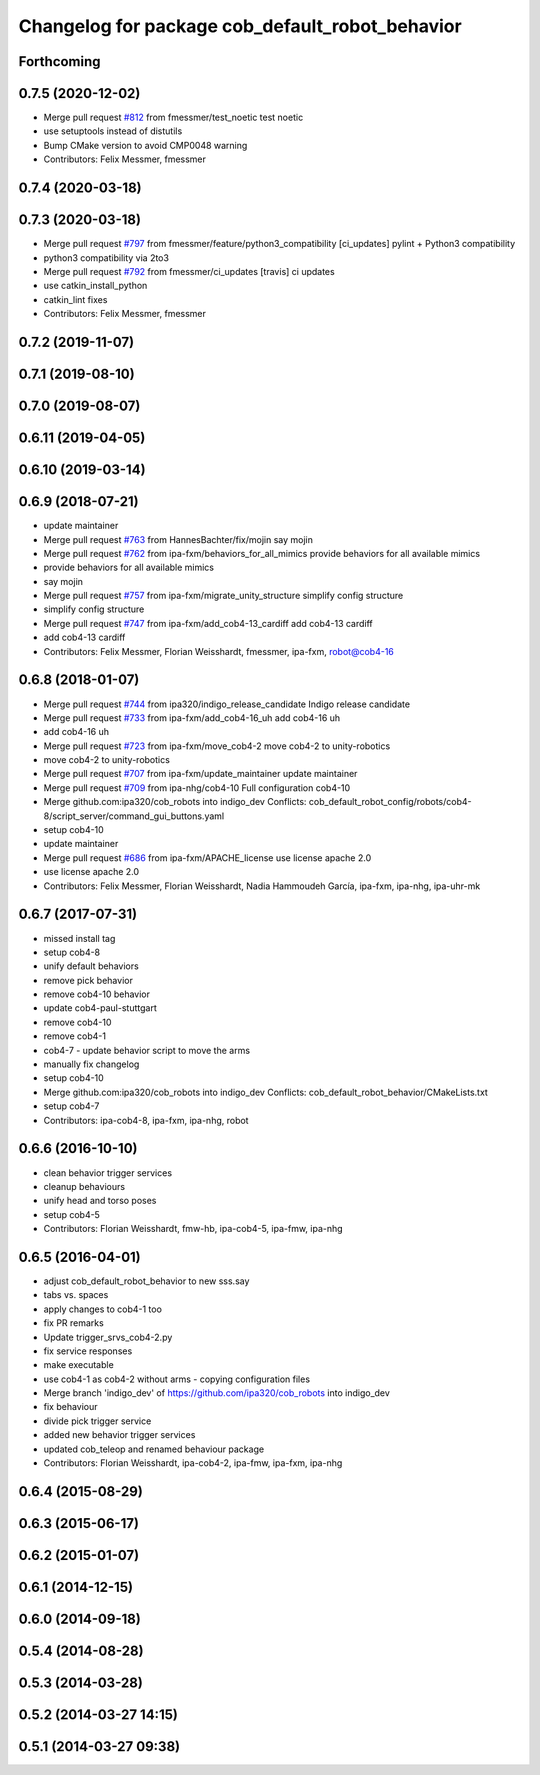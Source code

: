 ^^^^^^^^^^^^^^^^^^^^^^^^^^^^^^^^^^^^^^^^^^^^^^^^
Changelog for package cob_default_robot_behavior
^^^^^^^^^^^^^^^^^^^^^^^^^^^^^^^^^^^^^^^^^^^^^^^^

Forthcoming
-----------

0.7.5 (2020-12-02)
------------------
* Merge pull request `#812 <https://github.com/ipa320/cob_robots/issues/812>`_ from fmessmer/test_noetic
  test noetic
* use setuptools instead of distutils
* Bump CMake version to avoid CMP0048 warning
* Contributors: Felix Messmer, fmessmer

0.7.4 (2020-03-18)
------------------

0.7.3 (2020-03-18)
------------------
* Merge pull request `#797 <https://github.com/ipa320/cob_robots/issues/797>`_ from fmessmer/feature/python3_compatibility
  [ci_updates] pylint + Python3 compatibility
* python3 compatibility via 2to3
* Merge pull request `#792 <https://github.com/ipa320/cob_robots/issues/792>`_ from fmessmer/ci_updates
  [travis] ci updates
* use catkin_install_python
* catkin_lint fixes
* Contributors: Felix Messmer, fmessmer

0.7.2 (2019-11-07)
------------------

0.7.1 (2019-08-10)
------------------

0.7.0 (2019-08-07)
------------------

0.6.11 (2019-04-05)
-------------------

0.6.10 (2019-03-14)
-------------------

0.6.9 (2018-07-21)
------------------
* update maintainer
* Merge pull request `#763 <https://github.com/ipa320/cob_robots/issues/763>`_ from HannesBachter/fix/mojin
  say mojin
* Merge pull request `#762 <https://github.com/ipa320/cob_robots/issues/762>`_ from ipa-fxm/behaviors_for_all_mimics
  provide behaviors for all available mimics
* provide behaviors for all available mimics
* say mojin
* Merge pull request `#757 <https://github.com/ipa320/cob_robots/issues/757>`_ from ipa-fxm/migrate_unity_structure
  simplify config structure
* simplify config structure
* Merge pull request `#747 <https://github.com/ipa320/cob_robots/issues/747>`_ from ipa-fxm/add_cob4-13_cardiff
  add cob4-13 cardiff
* add cob4-13 cardiff
* Contributors: Felix Messmer, Florian Weisshardt, fmessmer, ipa-fxm, robot@cob4-16

0.6.8 (2018-01-07)
------------------
* Merge pull request `#744 <https://github.com/ipa320/cob_robots/issues/744>`_ from ipa320/indigo_release_candidate
  Indigo release candidate
* Merge pull request `#733 <https://github.com/ipa320/cob_robots/issues/733>`_ from ipa-fxm/add_cob4-16_uh
  add cob4-16 uh
* add cob4-16 uh
* Merge pull request `#723 <https://github.com/ipa320/cob_robots/issues/723>`_ from ipa-fxm/move_cob4-2
  move cob4-2 to unity-robotics
* move cob4-2 to unity-robotics
* Merge pull request `#707 <https://github.com/ipa320/cob_robots/issues/707>`_ from ipa-fxm/update_maintainer
  update maintainer
* Merge pull request `#709 <https://github.com/ipa320/cob_robots/issues/709>`_ from ipa-nhg/cob4-10
  Full configuration cob4-10
* Merge github.com:ipa320/cob_robots into indigo_dev
  Conflicts:
  cob_default_robot_config/robots/cob4-8/script_server/command_gui_buttons.yaml
* setup cob4-10
* update maintainer
* Merge pull request `#686 <https://github.com/ipa320/cob_robots/issues/686>`_ from ipa-fxm/APACHE_license
  use license apache 2.0
* use license apache 2.0
* Contributors: Felix Messmer, Florian Weisshardt, Nadia Hammoudeh García, ipa-fxm, ipa-nhg, ipa-uhr-mk

0.6.7 (2017-07-31)
------------------
* missed install tag
* setup cob4-8
* unify default behaviors
* remove pick behavior
* remove cob4-10 behavior
* update cob4-paul-stuttgart
* remove cob4-10
* remove cob4-1
* cob4-7 - update behavior script to move the arms
* manually fix changelog
* setup cob4-10
* Merge github.com:ipa320/cob_robots into indigo_dev
  Conflicts:
  cob_default_robot_behavior/CMakeLists.txt
* setup cob4-7
* Contributors: ipa-cob4-8, ipa-fxm, ipa-nhg, robot

0.6.6 (2016-10-10)
------------------
* clean behavior trigger services
* cleanup behaviours
* unify head and torso poses
* setup cob4-5
* Contributors: Florian Weisshardt, fmw-hb, ipa-cob4-5, ipa-fmw, ipa-nhg

0.6.5 (2016-04-01)
------------------
* adjust cob_default_robot_behavior to new sss.say
* tabs vs. spaces
* apply changes to cob4-1 too
* fix PR remarks
* Update trigger_srvs_cob4-2.py
* fix service responses
* make executable
* use cob4-1 as cob4-2 without arms - copying configuration files
* Merge branch 'indigo_dev' of https://github.com/ipa320/cob_robots into indigo_dev
* fix behaviour
* divide pick trigger service
* added new behavior trigger services
* updated cob_teleop and renamed behaviour package
* Contributors: Florian Weisshardt, ipa-cob4-2, ipa-fmw, ipa-fxm, ipa-nhg

0.6.4 (2015-08-29)
------------------

0.6.3 (2015-06-17)
------------------

0.6.2 (2015-01-07)
------------------

0.6.1 (2014-12-15)
------------------

0.6.0 (2014-09-18)
------------------

0.5.4 (2014-08-28)
------------------

0.5.3 (2014-03-28)
------------------

0.5.2 (2014-03-27 14:15)
------------------------

0.5.1 (2014-03-27 09:38)
------------------------
